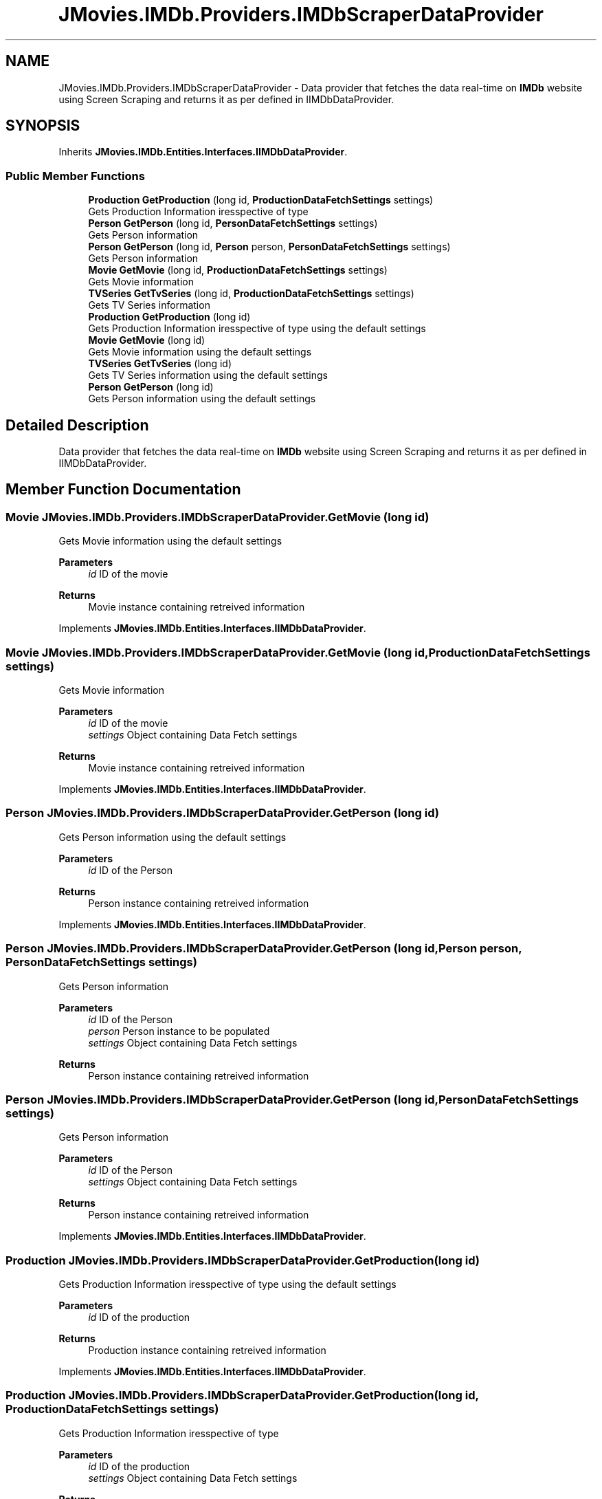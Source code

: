 .TH "JMovies.IMDb.Providers.IMDbScraperDataProvider" 3 "Wed Dec 15 2021" "JMovies.IMDb" \" -*- nroff -*-
.ad l
.nh
.SH NAME
JMovies.IMDb.Providers.IMDbScraperDataProvider \- Data provider that fetches the data real-time on \fBIMDb\fP website using Screen Scraping and returns it as per defined in IIMDbDataProvider\&.  

.SH SYNOPSIS
.br
.PP
.PP
Inherits \fBJMovies\&.IMDb\&.Entities\&.Interfaces\&.IIMDbDataProvider\fP\&.
.SS "Public Member Functions"

.in +1c
.ti -1c
.RI "\fBProduction\fP \fBGetProduction\fP (long id, \fBProductionDataFetchSettings\fP settings)"
.br
.RI "Gets Production Information iresspective of type "
.ti -1c
.RI "\fBPerson\fP \fBGetPerson\fP (long id, \fBPersonDataFetchSettings\fP settings)"
.br
.RI "Gets Person information "
.ti -1c
.RI "\fBPerson\fP \fBGetPerson\fP (long id, \fBPerson\fP person, \fBPersonDataFetchSettings\fP settings)"
.br
.RI "Gets Person information "
.ti -1c
.RI "\fBMovie\fP \fBGetMovie\fP (long id, \fBProductionDataFetchSettings\fP settings)"
.br
.RI "Gets Movie information "
.ti -1c
.RI "\fBTVSeries\fP \fBGetTvSeries\fP (long id, \fBProductionDataFetchSettings\fP settings)"
.br
.RI "Gets TV Series information "
.ti -1c
.RI "\fBProduction\fP \fBGetProduction\fP (long id)"
.br
.RI "Gets Production Information iresspective of type using the default settings "
.ti -1c
.RI "\fBMovie\fP \fBGetMovie\fP (long id)"
.br
.RI "Gets Movie information using the default settings "
.ti -1c
.RI "\fBTVSeries\fP \fBGetTvSeries\fP (long id)"
.br
.RI "Gets TV Series information using the default settings "
.ti -1c
.RI "\fBPerson\fP \fBGetPerson\fP (long id)"
.br
.RI "Gets Person information using the default settings "
.in -1c
.SH "Detailed Description"
.PP 
Data provider that fetches the data real-time on \fBIMDb\fP website using Screen Scraping and returns it as per defined in IIMDbDataProvider\&. 


.SH "Member Function Documentation"
.PP 
.SS "\fBMovie\fP JMovies\&.IMDb\&.Providers\&.IMDbScraperDataProvider\&.GetMovie (long id)"

.PP
Gets Movie information using the default settings 
.PP
\fBParameters\fP
.RS 4
\fIid\fP ID of the movie
.RE
.PP
\fBReturns\fP
.RS 4
Movie instance containing retreived information
.RE
.PP

.PP
Implements \fBJMovies\&.IMDb\&.Entities\&.Interfaces\&.IIMDbDataProvider\fP\&.
.SS "\fBMovie\fP JMovies\&.IMDb\&.Providers\&.IMDbScraperDataProvider\&.GetMovie (long id, \fBProductionDataFetchSettings\fP settings)"

.PP
Gets Movie information 
.PP
\fBParameters\fP
.RS 4
\fIid\fP ID of the movie
.br
\fIsettings\fP Object containing Data Fetch settings
.RE
.PP
\fBReturns\fP
.RS 4
Movie instance containing retreived information
.RE
.PP

.PP
Implements \fBJMovies\&.IMDb\&.Entities\&.Interfaces\&.IIMDbDataProvider\fP\&.
.SS "\fBPerson\fP JMovies\&.IMDb\&.Providers\&.IMDbScraperDataProvider\&.GetPerson (long id)"

.PP
Gets Person information using the default settings 
.PP
\fBParameters\fP
.RS 4
\fIid\fP ID of the Person
.RE
.PP
\fBReturns\fP
.RS 4
Person instance containing retreived information
.RE
.PP

.PP
Implements \fBJMovies\&.IMDb\&.Entities\&.Interfaces\&.IIMDbDataProvider\fP\&.
.SS "\fBPerson\fP JMovies\&.IMDb\&.Providers\&.IMDbScraperDataProvider\&.GetPerson (long id, \fBPerson\fP person, \fBPersonDataFetchSettings\fP settings)"

.PP
Gets Person information 
.PP
\fBParameters\fP
.RS 4
\fIid\fP ID of the Person
.br
\fIperson\fP Person instance to be populated
.br
\fIsettings\fP Object containing Data Fetch settings
.RE
.PP
\fBReturns\fP
.RS 4
Person instance containing retreived information
.RE
.PP

.SS "\fBPerson\fP JMovies\&.IMDb\&.Providers\&.IMDbScraperDataProvider\&.GetPerson (long id, \fBPersonDataFetchSettings\fP settings)"

.PP
Gets Person information 
.PP
\fBParameters\fP
.RS 4
\fIid\fP ID of the Person
.br
\fIsettings\fP Object containing Data Fetch settings
.RE
.PP
\fBReturns\fP
.RS 4
Person instance containing retreived information
.RE
.PP

.PP
Implements \fBJMovies\&.IMDb\&.Entities\&.Interfaces\&.IIMDbDataProvider\fP\&.
.SS "\fBProduction\fP JMovies\&.IMDb\&.Providers\&.IMDbScraperDataProvider\&.GetProduction (long id)"

.PP
Gets Production Information iresspective of type using the default settings 
.PP
\fBParameters\fP
.RS 4
\fIid\fP ID of the production
.RE
.PP
\fBReturns\fP
.RS 4
Production instance containing retreived information
.RE
.PP

.PP
Implements \fBJMovies\&.IMDb\&.Entities\&.Interfaces\&.IIMDbDataProvider\fP\&.
.SS "\fBProduction\fP JMovies\&.IMDb\&.Providers\&.IMDbScraperDataProvider\&.GetProduction (long id, \fBProductionDataFetchSettings\fP settings)"

.PP
Gets Production Information iresspective of type 
.PP
\fBParameters\fP
.RS 4
\fIid\fP ID of the production
.br
\fIsettings\fP Object containing Data Fetch settings
.RE
.PP
\fBReturns\fP
.RS 4
Production instance containing retreived information
.RE
.PP

.PP
Implements \fBJMovies\&.IMDb\&.Entities\&.Interfaces\&.IIMDbDataProvider\fP\&.
.SS "\fBTVSeries\fP JMovies\&.IMDb\&.Providers\&.IMDbScraperDataProvider\&.GetTvSeries (long id)"

.PP
Gets TV Series information using the default settings 
.PP
\fBParameters\fP
.RS 4
\fIid\fP ID of the TV Series
.RE
.PP
\fBReturns\fP
.RS 4
TV Series instance containing retreived information
.RE
.PP

.PP
Implements \fBJMovies\&.IMDb\&.Entities\&.Interfaces\&.IIMDbDataProvider\fP\&.
.SS "\fBTVSeries\fP JMovies\&.IMDb\&.Providers\&.IMDbScraperDataProvider\&.GetTvSeries (long id, \fBProductionDataFetchSettings\fP settings)"

.PP
Gets TV Series information 
.PP
\fBParameters\fP
.RS 4
\fIid\fP ID of the TV Series
.br
\fIsettings\fP Object containing Data Fetch settings
.RE
.PP
\fBReturns\fP
.RS 4
TV Series instance containing retreived information
.RE
.PP

.PP
Implements \fBJMovies\&.IMDb\&.Entities\&.Interfaces\&.IIMDbDataProvider\fP\&.

.SH "Author"
.PP 
Generated automatically by Doxygen for JMovies\&.IMDb from the source code\&.
